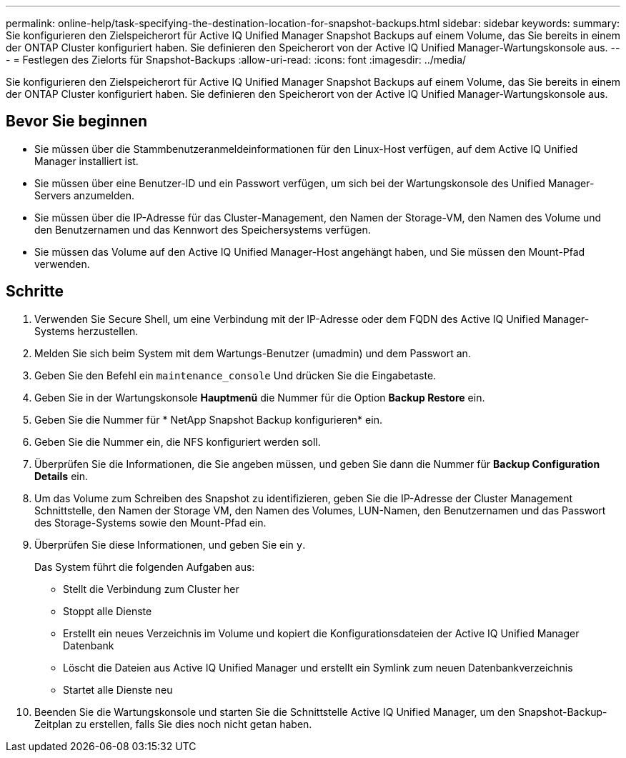 ---
permalink: online-help/task-specifying-the-destination-location-for-snapshot-backups.html 
sidebar: sidebar 
keywords:  
summary: Sie konfigurieren den Zielspeicherort für Active IQ Unified Manager Snapshot Backups auf einem Volume, das Sie bereits in einem der ONTAP Cluster konfiguriert haben. Sie definieren den Speicherort von der Active IQ Unified Manager-Wartungskonsole aus. 
---
= Festlegen des Zielorts für Snapshot-Backups
:allow-uri-read: 
:icons: font
:imagesdir: ../media/


[role="lead"]
Sie konfigurieren den Zielspeicherort für Active IQ Unified Manager Snapshot Backups auf einem Volume, das Sie bereits in einem der ONTAP Cluster konfiguriert haben. Sie definieren den Speicherort von der Active IQ Unified Manager-Wartungskonsole aus.



== Bevor Sie beginnen

* Sie müssen über die Stammbenutzeranmeldeinformationen für den Linux-Host verfügen, auf dem Active IQ Unified Manager installiert ist.
* Sie müssen über eine Benutzer-ID und ein Passwort verfügen, um sich bei der Wartungskonsole des Unified Manager-Servers anzumelden.
* Sie müssen über die IP-Adresse für das Cluster-Management, den Namen der Storage-VM, den Namen des Volume und den Benutzernamen und das Kennwort des Speichersystems verfügen.
* Sie müssen das Volume auf den Active IQ Unified Manager-Host angehängt haben, und Sie müssen den Mount-Pfad verwenden.




== Schritte

. Verwenden Sie Secure Shell, um eine Verbindung mit der IP-Adresse oder dem FQDN des Active IQ Unified Manager-Systems herzustellen.
. Melden Sie sich beim System mit dem Wartungs-Benutzer (umadmin) und dem Passwort an.
. Geben Sie den Befehl ein `maintenance_console` Und drücken Sie die Eingabetaste.
. Geben Sie in der Wartungskonsole *Hauptmenü* die Nummer für die Option *Backup Restore* ein.
. Geben Sie die Nummer für * NetApp Snapshot Backup konfigurieren* ein.
. Geben Sie die Nummer ein, die NFS konfiguriert werden soll.
. Überprüfen Sie die Informationen, die Sie angeben müssen, und geben Sie dann die Nummer für *Backup Configuration Details* ein.
. Um das Volume zum Schreiben des Snapshot zu identifizieren, geben Sie die IP-Adresse der Cluster Management Schnittstelle, den Namen der Storage VM, den Namen des Volumes, LUN-Namen, den Benutzernamen und das Passwort des Storage-Systems sowie den Mount-Pfad ein.
. Überprüfen Sie diese Informationen, und geben Sie ein `y`.
+
Das System führt die folgenden Aufgaben aus:

+
** Stellt die Verbindung zum Cluster her
** Stoppt alle Dienste
** Erstellt ein neues Verzeichnis im Volume und kopiert die Konfigurationsdateien der Active IQ Unified Manager Datenbank
** Löscht die Dateien aus Active IQ Unified Manager und erstellt ein Symlink zum neuen Datenbankverzeichnis
** Startet alle Dienste neu


. Beenden Sie die Wartungskonsole und starten Sie die Schnittstelle Active IQ Unified Manager, um den Snapshot-Backup-Zeitplan zu erstellen, falls Sie dies noch nicht getan haben.

